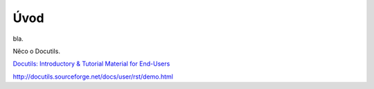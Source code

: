 Úvod
====

bla.

Něco o Docutils.

`Docutils: Introductory & Tutorial Material for End-Users
<http://docutils.sourceforge.net/docs/#user-introductory-tutorial-material-for-end-users>`_



http://docutils.sourceforge.net/docs/user/rst/demo.html
